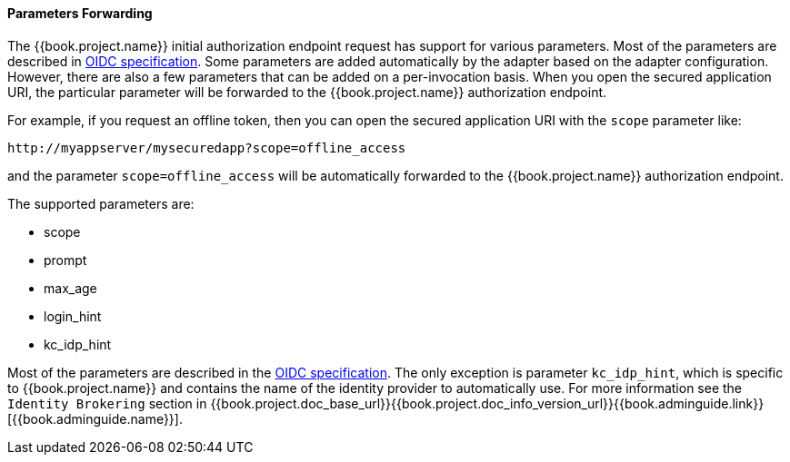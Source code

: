 
==== Parameters Forwarding

The {{book.project.name}}  initial authorization endpoint request has support for various parameters. Most of the parameters are described in
http://openid.net/specs/openid-connect-core-1_0.html#AuthorizationEndpoint[OIDC specification]. Some parameters are added automatically by the adapter based
on the adapter configuration. However, there are also a few parameters that can be added on a per-invocation basis. When you open the secured application URI,
the particular parameter will be forwarded to the {{book.project.name}} authorization endpoint.

For example, if you request an offline token, then you can open the secured application URI with the `scope` parameter like:

[source]
----
http://myappserver/mysecuredapp?scope=offline_access
----

and the parameter `scope=offline_access` will be automatically forwarded to the {{book.project.name}} authorization endpoint.

The supported parameters are:

* scope

* prompt

* max_age

* login_hint

* kc_idp_hint

Most of the parameters are described in the http://openid.net/specs/openid-connect-core-1_0.html#AuthorizationEndpoint[OIDC specification].
The only exception is parameter `kc_idp_hint`, which is specific to {{book.project.name}} and contains the name of the identity provider to automatically use.
For more information see the `Identity Brokering` section in {{book.project.doc_base_url}}{{book.project.doc_info_version_url}}{{book.adminguide.link}}[{{book.adminguide.name}}].
